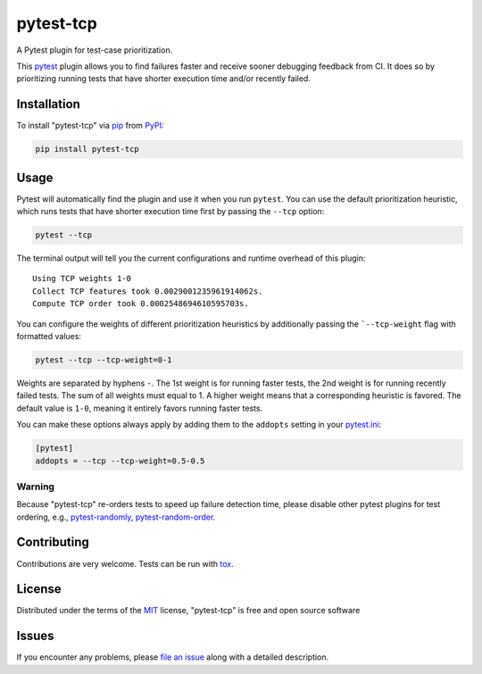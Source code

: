 ==========
pytest-tcp
==========

.. image:: https://github.com/softwareTestingResearch/pytest-tcp/workflows/CI/badge.svg
    :target: https://github.com/softwareTestingResearch/pytest-tcp/actions?workflow=CI

.. image:: https://img.shields.io/pypi/pyversions/pytest-tcp.svg
    :target: https://pypi.org/project/pytest-tcp

.. image:: https://results.pre-commit.ci/badge/github/softwareTestingResearch/pytest-tcp/main.svg
   :target: https://results.pre-commit.ci/latest/github/softwareTestingResearch/pytest-tcp/main
   :alt: pre-commit.ci status


A Pytest plugin for test-case prioritization.

This `pytest`_ plugin allows you to find failures faster and receive sooner debugging feedback from CI.
It does so by prioritizing running tests that have shorter execution time and/or recently failed.


Installation
============

To install "pytest-tcp" via `pip`_ from `PyPI`_:

.. code-block:: bash

    pip install pytest-tcp


Usage
=====

Pytest will automatically find the plugin and use it when you run ``pytest``.
You can use the default prioritization heuristic,
which runs tests that have shorter execution time first
by passing the ``--tcp`` option:

.. code-block:: bash

    pytest --tcp

The terminal output will tell you the current configurations
and runtime overhead of this plugin::

    Using TCP weights 1-0
    Collect TCP features took 0.0029001235961914062s.
    Compute TCP order took 0.0002548694610595703s.

You can configure the weights of different prioritization heuristics
by additionally passing the ```--tcp-weight`` flag with formatted values:

.. code-block:: bash

    pytest --tcp --tcp-weight=0-1


Weights are separated by hyphens ``-``.
The 1st weight is for running faster tests,
the 2nd weight is for running recently failed tests.
The sum of all weights must equal to 1.
A higher weight means that a corresponding heuristic is favored.
The default value is ``1-0``, meaning it entirely favors running faster tests.


You can make these options always apply by adding them to the ``addopts`` setting in your
`pytest.ini <https://docs.pytest.org/en/latest/reference/customize.html#configuration>`_:

.. code-block:: ini

    [pytest]
    addopts = --tcp --tcp-weight=0.5-0.5


Warning
-------

Because "pytest-tcp" re-orders tests to speed up failure detection time,
please disable other pytest plugins for test ordering, e.g., `pytest-randomly <https://github.com/pytest-dev/pytest-randomly>`_, `pytest-random-order <https://github.com/pytest-dev/pytest-random-order>`_.


Contributing
============

Contributions are very welcome. Tests can be run with `tox`_.

License
=======

Distributed under the terms of the `MIT`_ license, "pytest-tcp" is free and open source software


Issues
======

If you encounter any problems, please `file an issue`_ along with a detailed description.


.. _`MIT`: http://opensource.org/licenses/MIT
.. _`file an issue`: https://github.com/softwareTestingResearch/pytest-tcp/issues
.. _`pytest`: https://github.com/pytest-dev/pytest
.. _`tox`: https://tox.readthedocs.io/en/latest/
.. _`pip`: https://pypi.org/project/pip/
.. _`PyPI`: https://pypi.org/project
